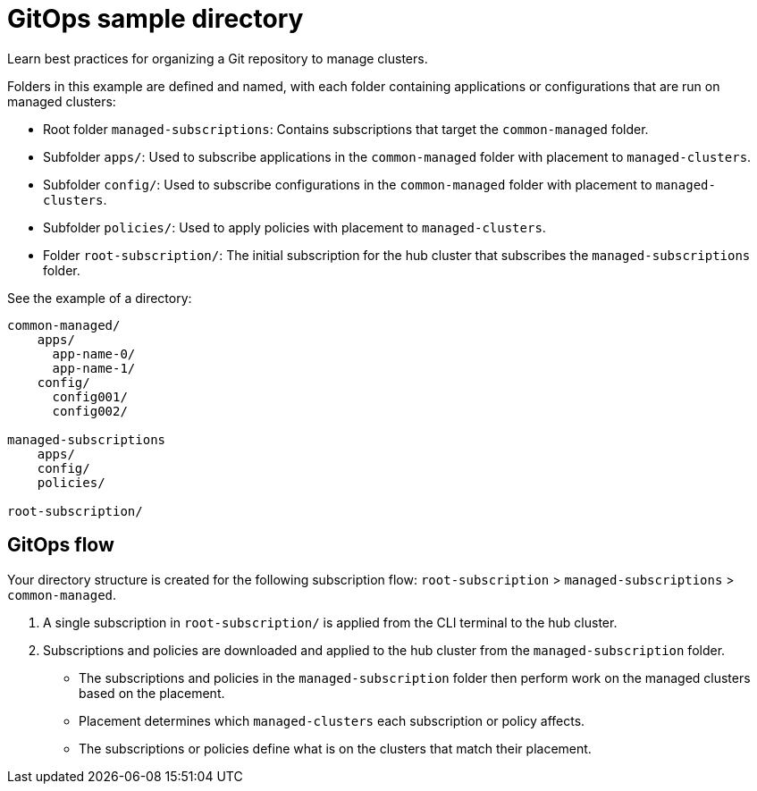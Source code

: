 [#repo-git-ops]
= GitOps sample directory

Learn best practices for organizing a Git repository to manage clusters.

Folders in this example are defined and named, with each folder containing applications or configurations that are run on managed clusters:

 - Root folder `managed-subscriptions`: Contains subscriptions that target the `common-managed` folder.
 - Subfolder `apps/`: Used to subscribe applications in the `common-managed` folder with placement to `managed-clusters`.
 - Subfolder `config/`: Used to subscribe configurations in the `common-managed` folder with placement to `managed-clusters`.
 - Subfolder `policies/`: Used to apply policies with placement to `managed-clusters`.
 - Folder `root-subscription/`: The initial subscription for the hub cluster that subscribes the `managed-subscriptions` folder.

See the example of a directory:

[source,yaml]
----
common-managed/             
    apps/
      app-name-0/
      app-name-1/
    config/
      config001/
      config002/

managed-subscriptions      
    apps/                  
    config/                
    policies/              

root-subscription/         
----

[#gitops-subscription-flow]
== GitOps flow

Your directory structure is created for the following subscription flow: `root-subscription` > `managed-subscriptions` > `common-managed`.

. A single subscription in `root-subscription/` is applied from the CLI terminal to the hub cluster. 

. Subscriptions and policies are downloaded and applied to the hub cluster from the `managed-subscription` folder.

 - The subscriptions and policies in the `managed-subscription` folder then perform work on the managed clusters based on the placement. 
 - Placement determines which `managed-clusters` each subscription or policy affects.  
 - The subscriptions or policies define what is on the clusters that match their placement.